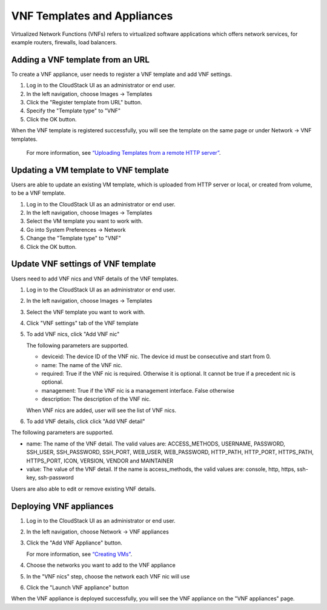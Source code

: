 .. Licensed to the Apache Software Foundation (ASF) under one
   or more contributor license agreements.  See the NOTICE file
   distributed with this work for additional information#
   regarding copyright ownership.  The ASF licenses this file
   to you under the Apache License, Version 2.0 (the
   "License"); you may not use this file except in compliance
   with the License.  You may obtain a copy of the License at
   http://www.apache.org/licenses/LICENSE-2.0
   Unless required by applicable law or agreed to in writing,
   software distributed under the License is distributed on an
   "AS IS" BASIS, WITHOUT WARRANTIES OR CONDITIONS OF ANY
   KIND, either express or implied.  See the License for the
   specific language governing permissions and limitations
   under the License.


VNF Templates and Appliances
=======================

Virtualized Network Functions (VNFs) refers to virtualized software applications
which offers network services, for example routers, firewalls, load balancers.


Adding a VNF template from an URL
-------

To create a VNF appliance, user needs to register a VNF template and add VNF settings.

#. Log in to the CloudStack UI as an administrator or end user.

#. In the left navigation, choose Images -> Templates

#. Click the "Register template from URL" button.

#. Specify the "Template type" to "VNF"

#. Click the OK button.

When the VNF template is registered successfully, you will see the template on
the same page or under Network -> VNF templates.

   For more information, see `“Uploading Templates from a remote HTTP server”
   <templates.html#uploading-templates-from-a-remote-http-server>`_.


Updating a VM template to VNF template
-------

Users are able to update an existing VM template, which is uploaded from
HTTP server or local, or created from volume, to be a VNF template.

#. Log in to the CloudStack UI as an administrator or end user.

#. In the left navigation, choose Images -> Templates

#. Select the VM template you want to work with.

#. Go into System Preferences -> Network 

#. Change the "Template type" to "VNF"

#. Click the OK button.


Update VNF settings of VNF template
-------------------

Users need to add VNF nics and VNF details of the VNF templates.

#. Log in to the CloudStack UI as an administrator or end user.

#. In the left navigation, choose Images -> Templates

#. Select the VNF template you want to work with.

#. Click "VNF settings" tab of the VNF template

   |vnf-template-vnf-settings.png|

#. To add VNF nics, click "Add VNF nic"

   |vnf-add-nic.png|

   The following parameters are supported.

   - deviceid: The device ID of the VNF nic. The device id must be consecutive and start from 0.

   - name: The name of the VNF nic.

   - required: True if the VNF nic is required. Otherwise it is optional. It cannot be true if a precedent nic is optional.

   - management: True if the VNF nic is a management interface. False otherwise

   - description: The description of the VNF nic.

   When VNF nics are added, user will see the list of VNF nics.

   |vnf-nics-list.png|

#. To add VNF details, click click "Add VNF detail"

   |vnf-add-detail.png|

The following parameters are supported.

- name: The name of the VNF detail. The valid values are: ACCESS_METHODS,
  USERNAME, PASSWORD, SSH_USER, SSH_PASSWORD, SSH_PORT, WEB_USER, WEB_PASSWORD,
  HTTP_PATH, HTTP_PORT, HTTPS_PATH, HTTPS_PORT, ICON, VERSION, VENDOR and MAINTAINER

- value: The value of the VNF detail. If the name is access_methods, the valid values are: console, http, https, ssh-key, ssh-password

Users are also able to edit or remove existing VNF details.

   |vnf-details-list.png|


Deploying VNF appliances
-------------------

#. Log in to the CloudStack UI as an administrator or end user.

#. In the left navigation, choose Network -> VNF appliances

#. Click the "Add VNF Appliance" button.

   For more information, see `“Creating VMs”
   <virtual_machines.html#creating-vms>`_.

#. Choose the networks you want to add to the VNF appliance

   |vnf-appliance-networks-selection.png|

#. In the "VNF nics" step, choose the network each VNF nic will use

   |vnf-appliance-vnf-nics.png|

#. Click the "Launch VNF appliance" button

When the VNF appliance is deployed successfully, you will see the VNF appliance on
the "VNF appliances" page.


.. |vnf-template-vnf-settings.png| image:: /_static/images/vnf-template-vnf-settings.png
   :alt: VNF settings of VM template
.. |vnf-add-nic.png| image:: /_static/images/vnf-add-nic.png
   :alt: Add VNF nic
.. |vnf-nics-list.png| image:: /_static/images/vnf-nics-list.png
   :alt: List of VNF nics
.. |vnf-add-detail.png| image:: /_static/images/vnf-add-detail.png
   :alt: Add VNF detail
.. |vnf-details-list.png| image:: /_static/images/vnf-details-list.png
   :alt: List of VNF details
.. |vnf-appliance-networks-selection.png| image:: /_static/images/vnf-appliance-networks-selection.png
   :alt: Select networks for VNF appliance
.. |vnf-appliance-vnf-nics.png| image:: /_static/images/vnf-appliance-vnf-nics.png
   :alt: Specify VNF nics of VNF appliance

